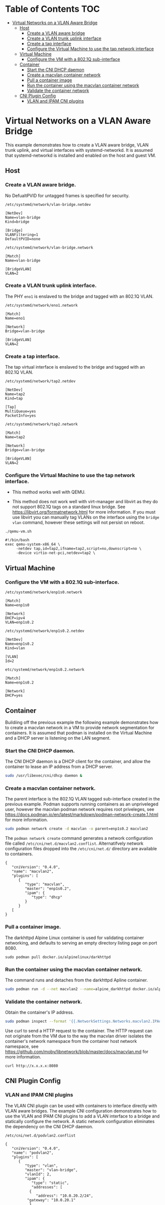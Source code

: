 * Table of Contents                                                     :TOC:
- [[#virtual-networks-on-a-vlan-aware-bridge][Virtual Networks on a VLAN Aware Bridge]]
  - [[#host][Host]]
    - [[#create-a-vlan-aware-bridge][Create a VLAN aware bridge]]
    - [[#create-a-vlan-trunk-uplink-interface][Create a VLAN trunk uplink interface]]
    - [[#create-a-tap-interface][Create a tap interface]]
    - [[#configure-the-virtual-machine-to-use-the-tap-network-interface][Configure the Virtual Machine to use the tap network interface]]
  - [[#virtual-machine][Virtual Machine]]
    - [[#configure-the-vm-with-a-8021q-sub-interface][Configure the VM with a 802.1Q sub-interface]]
  - [[#container][Container]]
    - [[#start-the-cni-dhcp-daemon][Start the CNI DHCP daemon]]
    - [[#create-a-macvlan-container-network][Create a macvlan container network]]
    - [[#pull-a-container-image][Pull a container image]]
    - [[#run-the-container-using-the-macvlan-container-network][Run the container using the macvlan container network]]
    - [[#validate-the-container-network][Validate the container network]]
  - [[#cni-plugin-config][CNI Plugin Config]]
    - [[#vlan-and-ipam-cni-plugins][VLAN and IPAM CNI plugins]]
      
* Virtual Networks on a VLAN Aware Bridge
This example demonstrates how to create a VLAN aware bridge, VLAN trunk uplink, and virtual interfaces with systemd-networkd. It is assumed that systemd-networkd is installed and enabled on the host and guest VM.

** Host
*** Create a VLAN aware bridge.
    
No DefualtPVID for untagged frames is specified for security.

~/etc/systemd/network/vlan-bridge.netdev~

#+begin_src /etc/systemd/network/vlan-bridge.netdev
[NetDev]
Name=vlan-bridge
Kind=bridge

[Bridge]
VLANFiltering=1
DefaultPVID=none
#+end_src

~/etc/systemd/network/vlan-bridge.network~

#+begin_src /etc/systemd/network/vlan-bridge.network
[Match]
Name=vlan-bridge

[BridgeVLAN]
VLAN=2
#+end_src

*** Create a VLAN trunk uplink interface.
    
The PHY ~eno1~ is enslaved to the bridge and tagged with an 802.1Q VLAN.

~/etc/systemd/network/eno1.network~

#+begin_src /etc/systemd/network/eno1.network
[Match]
Name=eno1

[Network]
Bridge=vlan-bridge

[BridgeVLAN]
VLAN=2
#+end_src

*** Create a tap interface.
    
The tap virtual interface is enslaved to the bridge and tagged with an 802.1Q VLAN.

~/etc/systemd/network/tap2.netdev~

#+begin_src /etc/systemd/network/tap2.netdev
[NetDev]
Name=tap2
Kind=tap

[Tap]
MultiQueue=yes
PacketInfo=yes
#+end_src

~/etc/systemd/network/tap2.network~

#+begin_src /etc/systemd/network/tap2.network
[Match]
Name=tap2

[Network]
Bridge=vlan-bridge

[BridgeVLAN]
VLAN=2
#+end_src

*** Configure the Virtual Machine to use the tap network interface.

- This method works well with QEMU.

- This method does not work well with virt-manager and libvirt as they do not support 802.1Q tags on a standard linux bridge. See https://libvirt.org/formatnetwork.html for more information. If you must use libvirt you can manually tag VLANs on the interface using the ~bridge vlan~ command, however these settings will not persist on reboot.

~./qemu-vm.sh~

#+begin_src qemu-vm.sh
#!/bin/bash
exec qemu-system-x86_64 \
     -netdev tap,id=tap2,ifname=tap2,script=no,downscript=no \
     -device virtio-net-pci,netdev=tap2 \
#+end_src

** Virtual Machine
*** Configure the VM with a 802.1Q sub-interface.

~/etc/systemd/network/enp1s0.network~

#+begin_src /etc/systemd/network/enp1s0.network
[Match]
Name=enp1s0

[Network]
DHCP=ipv4
VLAN=enp1s0.2
#+end_src

~/etc/systemd/network/enp1s0.2.netdev~

#+begin_src /etc/systemd/network/enp1s0.2.netdev
[NetDev]
Name=enp1s0.2
Kind=vlan

[VLAN]
Id=2
#+end_src

~etc/systemd/network/enp1s0.2.network~

#+begin_src /etc/systemd/network/enp1s0.2.network
[Match]
Name=enp1s0.2

[Network]
DHCP=yes
#+end_src

** Container
   
Buildiing off the previous example the following example demonstrates how to create a macvlan network in a VM to provide network segmentation for containers. It is assumed that podman is installed on the Virtual Machine and a DHCP server is listening on the LAN segment.

*** Start the CNI DHCP daemon.

The CNI DHCP daemon is a DHCP client for the container, and allow the container to lease an IP address from a DHCP server.

#+begin_src bash
sudo /usr/libexec/cni/dhcp daemon &
#+end_src 

*** Create a macvlan container network.

The parent interface is the 802.1Q VLAN tagged sub-interface created in the previous example. Podman supports running containers as an unpriveleged user, however the macvlan podman network requires root priveleges, see https://docs.podman.io/en/latest/markdown/podman-network-create.1.html for more information.
    
#+begin_src bash
sudo podman network create -d macvlan -o parent=enp1s0.2 macvlan2
#+end_src

The ~podman network create~ command generates a network configuration file called ~/etc/cni/net.d/macvlan2.conflist~. Alternatifvely network configuration files dropped into the ~/etc/cni/net.d/~ directory are available to containers.

#+begin_src json /etc/cni/net.d/macvlan9.conflist
{
   "cniVersion": "0.4.0",
   "name": "macvlan2",
   "plugins": [
      {
         "type": "macvlan",
         "master": "enp1s0.2",
         "ipam": {
            "type": "dhcp"
         }
      }		       
   [		     
}
#+end_src

*** Pull a container image.

The darkhttpd Alpine Linux container is used for validating container networking, and defaults to serving an empty directory listing page on port 8080.

#+begin_src
sudo podman pull docker.io/alpinelinux/darkhttpd
#+end_src
    
*** Run the container using the macvlan container network.

The command runs and detaches from the darkhttpd Apline container.

#+begin_src bash
sudo podman run -d --net macvlan2 --name=alpine_darkhttpd docker.io/alpinelinux/darkhttpd
#+end_src

*** Validate the container network.

Obtain the container's IP address.

#+begin_src bash
sudo podman inspect --format '{{.NetworkSettings.Networks.macvlan2.IPAddress }}' alpine_darkhttpd
#+end_src

Use curl to send a HTTP request to the container. The HTTP request can not originate from the VM due to the way the macvlan driver isolates the container's network namespace from the container host network namespace, see https://github.com/moby/libnetwork/blob/master/docs/macvlan.md for more information.

#+begin_src
curl http://x.x.x.x:8080
#+end_src

** CNI Plugin Config
*** VLAN and IPAM CNI plugins
The VLAN CNI plugin can be used with containers to interface directly with VLAN aware bridges. The example CNI configuration demonstrates how to use the VLAN and IPAM CNI plugins to add a VLAN interface to a bridge and statically configure the network. A static network configuration eliminates the dependency on the CNI DHCP daemon.

~/etc/cni/net.d/podvlan2.conflist~
#+begin_src json /etc/cni/net.d/podvlan2.conflist
{
   "cniVersion": "0.4.0",
   "name": "podvlan2",
   "plugins": [
      {
         "type": "vlan",
         "master": "vlan-bridge",
         "vlanId": 2,
         "ipam": {
            "type": "static",
            "addresses": [
	       {
	          "address": "10.0.20.2/24",
		  "gateway": "10.0.20.1"
	       }
	    ],
	    "routes": [
	       { "dst": "0.0.0.0/0" }
	    ],
	    "dns": {
	       "nameservers" : ["9.9.9.9"]
	    }
	 }
      }
   ]
}
#+end_src
